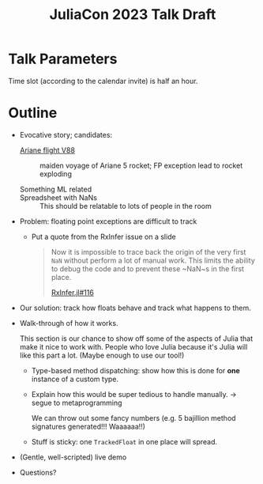 #+title: JuliaCon 2023 Talk Draft

* Talk Parameters

Time slot (according to the calendar invite) is half an hour.

* Outline

 - Evocative story; candidates:

   + [[https://en.wikipedia.org/wiki/Ariane_flight_V88][Ariane flight V88]] :: maiden voyage of Ariane 5 rocket; FP exception lead to rocket exploding

   + Something ML related ::

   + Spreadsheet with NaNs :: This should be relatable to lots of people in the room

 - Problem: floating point exceptions are difficult to track

   + Put a quote from the RxInfer issue on a slide
     #+begin_quote
     Now it is impossible to trace back the origin of the very first ~NaN~
     without perform a lot of manual work. This limits the ability to debug the
     code and to prevent these ~NaN~s in the first place.

     [[https://github.com/biaslab/RxInfer.jl/issues/116][RxInfer.jl#116]]
     #+end_quote

 - Our solution: track how floats behave and track what happens to them.

 - Walk-through of how it works.

   This section is our chance to show off some of the aspects of Julia that make it nice to work with. People who love Julia because it's Julia will like this part a lot. (Maybe enough to use our tool!)

   + Type-based method dispatching: show how this is done for *one* instance of a custom type.

   + Explain how this would be super tedious to handle manually. → segue to metaprogramming

     We can throw out some fancy numbers (e.g. 5 bajillion method signatures generated!!! Waaaaaa!!)

   + Stuff is sticky: one ~TrackedFloat~ in one place will spread.

 - (Gentle, well-scripted) live demo

 - Questions?
